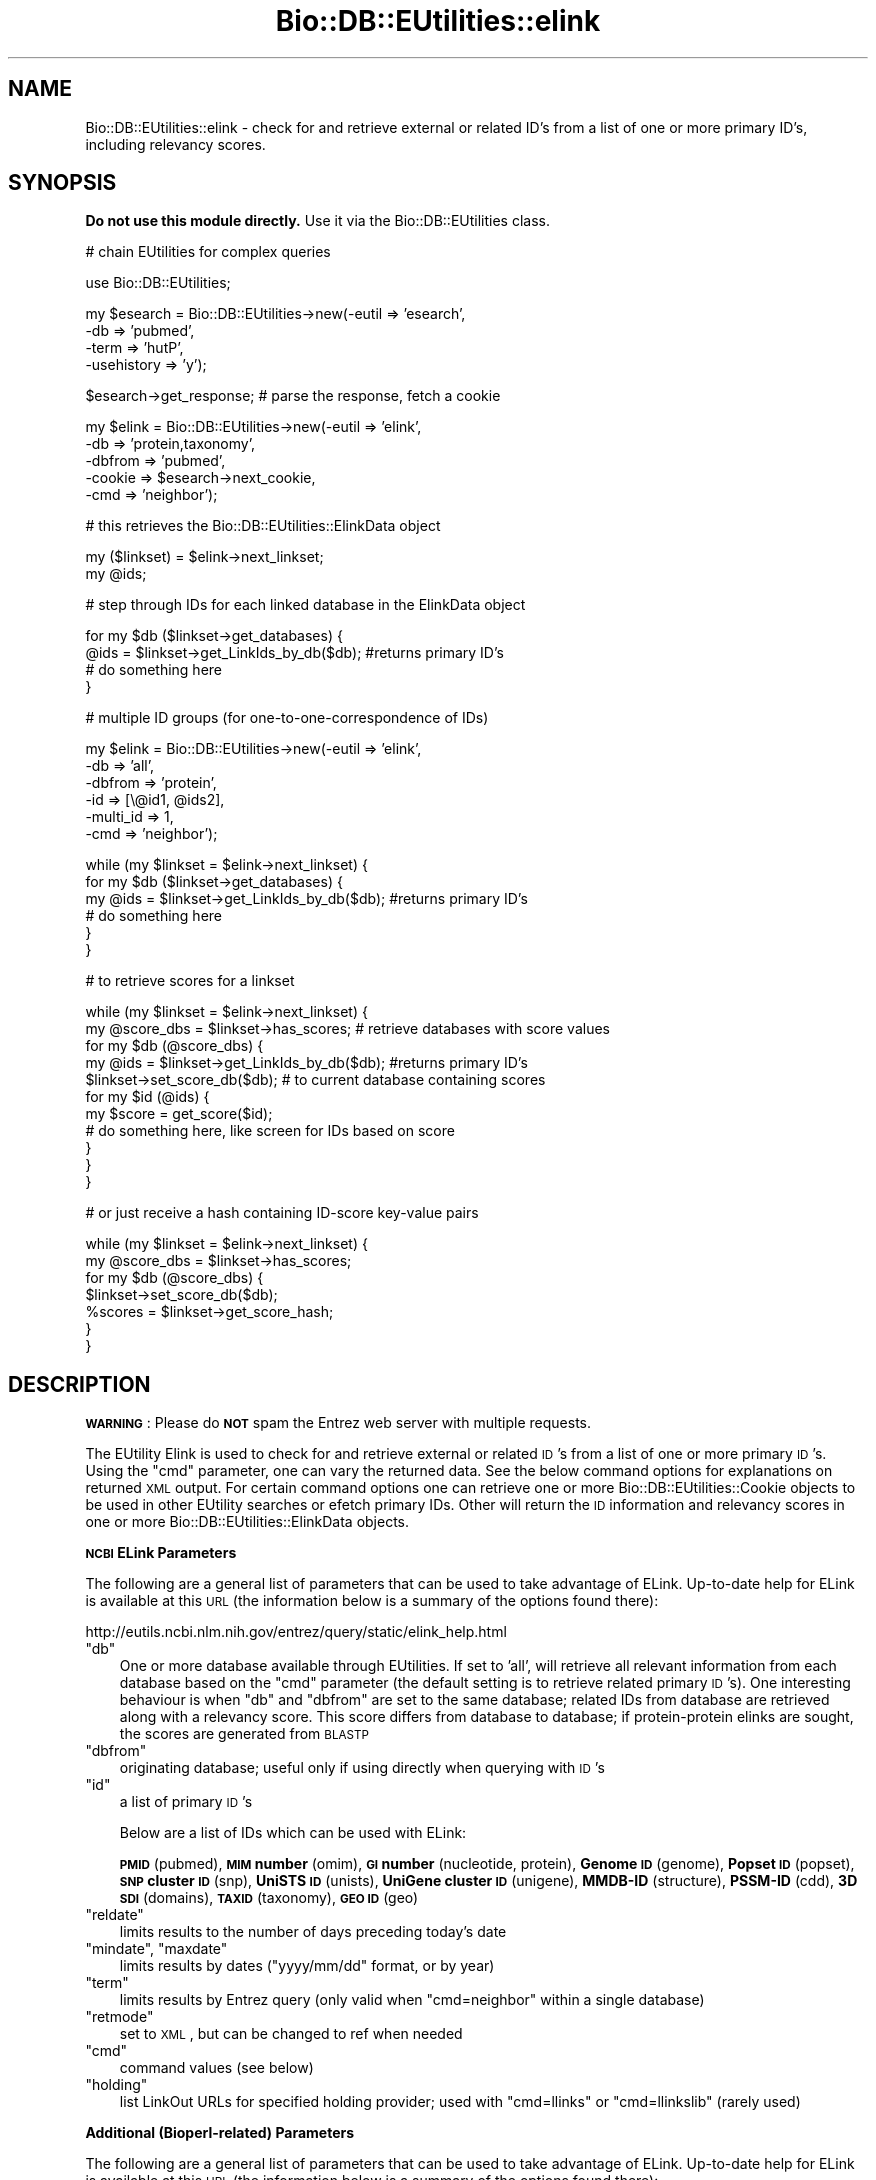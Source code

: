 .\" Automatically generated by Pod::Man v1.37, Pod::Parser v1.32
.\"
.\" Standard preamble:
.\" ========================================================================
.de Sh \" Subsection heading
.br
.if t .Sp
.ne 5
.PP
\fB\\$1\fR
.PP
..
.de Sp \" Vertical space (when we can't use .PP)
.if t .sp .5v
.if n .sp
..
.de Vb \" Begin verbatim text
.ft CW
.nf
.ne \\$1
..
.de Ve \" End verbatim text
.ft R
.fi
..
.\" Set up some character translations and predefined strings.  \*(-- will
.\" give an unbreakable dash, \*(PI will give pi, \*(L" will give a left
.\" double quote, and \*(R" will give a right double quote.  | will give a
.\" real vertical bar.  \*(C+ will give a nicer C++.  Capital omega is used to
.\" do unbreakable dashes and therefore won't be available.  \*(C` and \*(C'
.\" expand to `' in nroff, nothing in troff, for use with C<>.
.tr \(*W-|\(bv\*(Tr
.ds C+ C\v'-.1v'\h'-1p'\s-2+\h'-1p'+\s0\v'.1v'\h'-1p'
.ie n \{\
.    ds -- \(*W-
.    ds PI pi
.    if (\n(.H=4u)&(1m=24u) .ds -- \(*W\h'-12u'\(*W\h'-12u'-\" diablo 10 pitch
.    if (\n(.H=4u)&(1m=20u) .ds -- \(*W\h'-12u'\(*W\h'-8u'-\"  diablo 12 pitch
.    ds L" ""
.    ds R" ""
.    ds C` ""
.    ds C' ""
'br\}
.el\{\
.    ds -- \|\(em\|
.    ds PI \(*p
.    ds L" ``
.    ds R" ''
'br\}
.\"
.\" If the F register is turned on, we'll generate index entries on stderr for
.\" titles (.TH), headers (.SH), subsections (.Sh), items (.Ip), and index
.\" entries marked with X<> in POD.  Of course, you'll have to process the
.\" output yourself in some meaningful fashion.
.if \nF \{\
.    de IX
.    tm Index:\\$1\t\\n%\t"\\$2"
..
.    nr % 0
.    rr F
.\}
.\"
.\" For nroff, turn off justification.  Always turn off hyphenation; it makes
.\" way too many mistakes in technical documents.
.hy 0
.if n .na
.\"
.\" Accent mark definitions (@(#)ms.acc 1.5 88/02/08 SMI; from UCB 4.2).
.\" Fear.  Run.  Save yourself.  No user-serviceable parts.
.    \" fudge factors for nroff and troff
.if n \{\
.    ds #H 0
.    ds #V .8m
.    ds #F .3m
.    ds #[ \f1
.    ds #] \fP
.\}
.if t \{\
.    ds #H ((1u-(\\\\n(.fu%2u))*.13m)
.    ds #V .6m
.    ds #F 0
.    ds #[ \&
.    ds #] \&
.\}
.    \" simple accents for nroff and troff
.if n \{\
.    ds ' \&
.    ds ` \&
.    ds ^ \&
.    ds , \&
.    ds ~ ~
.    ds /
.\}
.if t \{\
.    ds ' \\k:\h'-(\\n(.wu*8/10-\*(#H)'\'\h"|\\n:u"
.    ds ` \\k:\h'-(\\n(.wu*8/10-\*(#H)'\`\h'|\\n:u'
.    ds ^ \\k:\h'-(\\n(.wu*10/11-\*(#H)'^\h'|\\n:u'
.    ds , \\k:\h'-(\\n(.wu*8/10)',\h'|\\n:u'
.    ds ~ \\k:\h'-(\\n(.wu-\*(#H-.1m)'~\h'|\\n:u'
.    ds / \\k:\h'-(\\n(.wu*8/10-\*(#H)'\z\(sl\h'|\\n:u'
.\}
.    \" troff and (daisy-wheel) nroff accents
.ds : \\k:\h'-(\\n(.wu*8/10-\*(#H+.1m+\*(#F)'\v'-\*(#V'\z.\h'.2m+\*(#F'.\h'|\\n:u'\v'\*(#V'
.ds 8 \h'\*(#H'\(*b\h'-\*(#H'
.ds o \\k:\h'-(\\n(.wu+\w'\(de'u-\*(#H)/2u'\v'-.3n'\*(#[\z\(de\v'.3n'\h'|\\n:u'\*(#]
.ds d- \h'\*(#H'\(pd\h'-\w'~'u'\v'-.25m'\f2\(hy\fP\v'.25m'\h'-\*(#H'
.ds D- D\\k:\h'-\w'D'u'\v'-.11m'\z\(hy\v'.11m'\h'|\\n:u'
.ds th \*(#[\v'.3m'\s+1I\s-1\v'-.3m'\h'-(\w'I'u*2/3)'\s-1o\s+1\*(#]
.ds Th \*(#[\s+2I\s-2\h'-\w'I'u*3/5'\v'-.3m'o\v'.3m'\*(#]
.ds ae a\h'-(\w'a'u*4/10)'e
.ds Ae A\h'-(\w'A'u*4/10)'E
.    \" corrections for vroff
.if v .ds ~ \\k:\h'-(\\n(.wu*9/10-\*(#H)'\s-2\u~\d\s+2\h'|\\n:u'
.if v .ds ^ \\k:\h'-(\\n(.wu*10/11-\*(#H)'\v'-.4m'^\v'.4m'\h'|\\n:u'
.    \" for low resolution devices (crt and lpr)
.if \n(.H>23 .if \n(.V>19 \
\{\
.    ds : e
.    ds 8 ss
.    ds o a
.    ds d- d\h'-1'\(ga
.    ds D- D\h'-1'\(hy
.    ds th \o'bp'
.    ds Th \o'LP'
.    ds ae ae
.    ds Ae AE
.\}
.rm #[ #] #H #V #F C
.\" ========================================================================
.\"
.IX Title "Bio::DB::EUtilities::elink 3"
.TH Bio::DB::EUtilities::elink 3 "2008-07-07" "perl v5.8.8" "User Contributed Perl Documentation"
.SH "NAME"
Bio::DB::EUtilities::elink \- check for and retrieve external or related ID's
from a list of one or more primary ID's, including relevancy scores.
.SH "SYNOPSIS"
.IX Header "SYNOPSIS"
\&\fBDo not use this module directly.\fR  Use it via the
Bio::DB::EUtilities class.
.PP
.Vb 1
\&  # chain EUtilities for complex queries
.Ve
.PP
.Vb 1
\&  use Bio::DB::EUtilities;
.Ve
.PP
.Vb 4
\&  my $esearch = Bio::DB::EUtilities->new(-eutil      => 'esearch',
\&                                         -db         => 'pubmed',
\&                                         -term       => 'hutP',
\&                                         -usehistory => 'y');
.Ve
.PP
.Vb 1
\&  $esearch->get_response; # parse the response, fetch a cookie
.Ve
.PP
.Vb 5
\&  my $elink = Bio::DB::EUtilities->new(-eutil        => 'elink',
\&                                       -db           => 'protein,taxonomy',
\&                                       -dbfrom       => 'pubmed',
\&                                       -cookie       => $esearch->next_cookie,
\&                                       -cmd          => 'neighbor');
.Ve
.PP
.Vb 1
\&  # this retrieves the Bio::DB::EUtilities::ElinkData object
.Ve
.PP
.Vb 2
\&  my ($linkset) = $elink->next_linkset;
\&  my @ids;
.Ve
.PP
.Vb 1
\&  # step through IDs for each linked database in the ElinkData object
.Ve
.PP
.Vb 4
\&  for my $db ($linkset->get_databases) {   
\&    @ids = $linkset->get_LinkIds_by_db($db); #returns primary ID's
\&    # do something here
\&  }
.Ve
.PP
.Vb 1
\&  # multiple ID groups (for one-to-one-correspondence of IDs)
.Ve
.PP
.Vb 6
\&  my $elink = Bio::DB::EUtilities->new(-eutil        => 'elink',
\&                                       -db           => 'all',
\&                                       -dbfrom       => 'protein',
\&                                       -id           => [\e@id1, @ids2],
\&                                       -multi_id     => 1,
\&                                       -cmd          => 'neighbor');
.Ve
.PP
.Vb 6
\&  while (my $linkset = $elink->next_linkset) {
\&    for my $db ($linkset->get_databases) {
\&      my @ids = $linkset->get_LinkIds_by_db($db); #returns primary ID's
\&      # do something here
\&    }
\&  }
.Ve
.PP
.Vb 1
\&  # to retrieve scores for a linkset
.Ve
.PP
.Vb 11
\&  while (my $linkset = $elink->next_linkset) {
\&    my @score_dbs = $linkset->has_scores; # retrieve databases with score values
\&    for my $db (@score_dbs) {
\&      my @ids = $linkset->get_LinkIds_by_db($db); #returns primary ID's
\&      $linkset->set_score_db($db);  # to current database containing scores
\&      for my $id (@ids) {
\&         my $score = get_score($id);  
\&         # do something here, like screen for IDs based on score
\&      }
\&    }
\&  }
.Ve
.PP
.Vb 1
\&  # or just receive a hash containing ID-score key-value pairs
.Ve
.PP
.Vb 7
\&  while (my $linkset = $elink->next_linkset) {
\&    my @score_dbs = $linkset->has_scores; 
\&    for my $db (@score_dbs) {
\&      $linkset->set_score_db($db);
\&      %scores = $linkset->get_score_hash;
\&    }
\&  }
.Ve
.SH "DESCRIPTION"
.IX Header "DESCRIPTION"
\&\fB\s-1WARNING\s0\fR: Please do \fB\s-1NOT\s0\fR spam the Entrez web server with multiple requests.
.PP
The EUtility Elink is used to check for and retrieve external or related \s-1ID\s0's
from a list of one or more primary \s-1ID\s0's.  Using the \f(CW\*(C`cmd\*(C'\fR parameter, one can
vary the returned data.  See the below command options for explanations on
returned \s-1XML\s0 output.  For certain command options one can retrieve one or more
Bio::DB::EUtilities::Cookie objects to be used in
other EUtility searches or efetch primary IDs.  Other will return the \s-1ID\s0
information and relevancy scores in one or more
Bio::DB::EUtilities::ElinkData objects.
.Sh "\s-1NCBI\s0 ELink Parameters"
.IX Subsection "NCBI ELink Parameters"
The following are a general list of parameters that can be used to take
advantage of ELink.  Up-to-date help for ELink is available at this \s-1URL\s0
(the information below is a summary of the options found there):
.PP
.Vb 1
\&  http://eutils.ncbi.nlm.nih.gov/entrez/query/static/elink_help.html
.Ve
.ie n .IP """db""" 3
.el .IP "\f(CWdb\fR" 3
.IX Item "db"
One or more database available through EUtilities. If set to 'all', will
retrieve all relevant information from each database based on the \f(CW\*(C`cmd\*(C'\fR
parameter (the default setting is to retrieve related primary \s-1ID\s0's).  One
interesting behaviour is when \f(CW\*(C`db\*(C'\fR and \f(CW\*(C`dbfrom\*(C'\fR are set to the same database;
related IDs from database are retrieved along with a relevancy score.  This
score differs from database to database; if protein-protein elinks are sought,
the scores are generated from \s-1BLASTP\s0
.ie n .IP """dbfrom""" 3
.el .IP "\f(CWdbfrom\fR" 3
.IX Item "dbfrom"
originating database; useful only if using directly when querying with \s-1ID\s0's
.ie n .IP """id""" 3
.el .IP "\f(CWid\fR" 3
.IX Item "id"
a list of primary \s-1ID\s0's
.Sp
Below are a list of IDs which can be used with ELink:
.Sp
\&\fB\s-1PMID\s0\fR (pubmed), \fB\s-1MIM\s0 number\fR (omim), \fB\s-1GI\s0 number\fR (nucleotide, protein),
\&\fBGenome \s-1ID\s0\fR (genome), \fBPopset \s-1ID\s0\fR (popset), \fB\s-1SNP\s0 cluster \s-1ID\s0\fR (snp),
\&\fBUniSTS \s-1ID\s0\fR (unists), \fBUniGene cluster \s-1ID\s0\fR (unigene), \fBMMDB-ID\fR (structure),
\&\fBPSSM-ID\fR (cdd), \fB3D \s-1SDI\s0\fR (domains), \fB\s-1TAXID\s0\fR (taxonomy), \fB\s-1GEO\s0 \s-1ID\s0\fR (geo)
.ie n .IP """reldate""" 3
.el .IP "\f(CWreldate\fR" 3
.IX Item "reldate"
limits results to the number of days preceding today's date
.ie n .IP """mindate""\fR, \f(CW""maxdate""" 3
.el .IP "\f(CWmindate\fR, \f(CWmaxdate\fR" 3
.IX Item "mindate, maxdate"
limits results by dates (\f(CW\*(C`yyyy/mm/dd\*(C'\fR format, or by year)
.ie n .IP """term""" 3
.el .IP "\f(CWterm\fR" 3
.IX Item "term"
limits results by Entrez query (only valid when \f(CW\*(C`cmd=neighbor\*(C'\fR within a single
database)
.ie n .IP """retmode""" 3
.el .IP "\f(CWretmode\fR" 3
.IX Item "retmode"
set to \s-1XML\s0, but can be changed to ref when needed
.ie n .IP """cmd""" 3
.el .IP "\f(CWcmd\fR" 3
.IX Item "cmd"
command values (see below)
.ie n .IP """holding""" 3
.el .IP "\f(CWholding\fR" 3
.IX Item "holding"
list LinkOut URLs for specified holding provider; used with \f(CW\*(C`cmd=llinks\*(C'\fR
or \f(CW\*(C`cmd=llinkslib\*(C'\fR (rarely used)
.Sh "Additional (Bioperl\-related) Parameters"
.IX Subsection "Additional (Bioperl-related) Parameters"
The following are a general list of parameters that can be used to take
advantage of ELink.  Up-to-date help for ELink is available at this \s-1URL\s0
(the information below is a summary of the options found there):
.PP
.Vb 1
\&  http://eutils.ncbi.nlm.nih.gov/entrez/query/static/elink_help.html
.Ve
.ie n .IP """eutil""" 3
.el .IP "\f(CWeutil\fR" 3
.IX Item "eutil"
The relevant EUtility to be used (elink).  
.ie n .IP """cookie""" 3
.el .IP "\f(CWcookie\fR" 3
.IX Item "cookie"
Uses a Cookie\-based search (see below)
.ie n .IP """multi_id""" 3
.el .IP "\f(CWmulti_id\fR" 3
.IX Item "multi_id"
Sets a flag to treat the \s-1ID\s0 data (\f(CW\*(C`id\*(C'\fR parameter) as multiple \s-1ID\s0 groups (see
below).
.ie n .IP """keep_cookies""" 3
.el .IP "\f(CWkeep_cookies\fR" 3
.IX Item "keep_cookies"
Sets a flag to retain the cookie queue (this is normally cleared
before 
.Sh "Command Values"
.IX Subsection "Command Values"
Command values are set using the \f(CW\*(C`cmd\*(C'\fR parameter. 
.ie n .IP """prlinks""" 3
.el .IP "\f(CWprlinks\fR" 3
.IX Item "prlinks"
List the hyperlink to the primary LinkOut provider for multiple IDs and
database. Each \s-1ID\s0 is processed separately.
.ie n .IP """prlinks&retmode=ref""" 3
.el .IP "\f(CWprlinks&retmode=ref\fR" 3
.IX Item "prlinks&retmode=ref"
Create a hyperlink to the primary LinkOut provider for a single \s-1ID\s0 and database.
.ie n .IP """llinks""" 3
.el .IP "\f(CWllinks\fR" 3
.IX Item "llinks"
List LinkOut URLs and Attributes, except PubMed libraries, for multiple IDs
and database. Each \s-1ID\s0 is processed separately.
.ie n .IP """llinkslib""" 3
.el .IP "\f(CWllinkslib\fR" 3
.IX Item "llinkslib"
List LinkOut URLs and Attributes for multiple IDs and database.  Each \s-1ID\s0 is
processed separately.
.ie n .IP """lcheck""" 3
.el .IP "\f(CWlcheck\fR" 3
.IX Item "lcheck"
Check for the existence (Y or N) of an external link in for multiple IDs and
database.
.ie n .IP """ncheck""" 3
.el .IP "\f(CWncheck\fR" 3
.IX Item "ncheck"
Check for the existence of a neighbor link for each \s-1ID\s0 within a database,
e.g., Related Articles in PubMed.
.ie n .IP """neighbor""" 3
.el .IP "\f(CWneighbor\fR" 3
.IX Item "neighbor"
The default setting. Display neighbors and their scores within a database.
This module will parse \s-1XML\s0 output from an ELink query and will return a
Bio::DB::EUtilities::ElinkData object, which contains IDs for every database
liked to using \f(CW\*(C`db\*(C'\fR (see \f(CW\*(C`id\*(C'\fR and \f(CW\*(C`db\*(C'\fR for more details).  
.ie n .IP """neighbor_history""" 3
.el .IP "\f(CWneighbor_history\fR" 3
.IX Item "neighbor_history"
Create history (WebEnv & query_key) for use in other EUtilities.
.ie n .IP """acheck""" 3
.el .IP "\f(CWacheck\fR" 3
.IX Item "acheck"
Lists Entrez databases links for multiple IDs from a single database.
.Sh "Cookies"
.IX Subsection "Cookies"
Some EUtilities (\f(CW\*(C`epost\*(C'\fR, \f(CW\*(C`esearch\*(C'\fR, or \f(CW\*(C`elink\*(C'\fR) are able to retain information on
the \s-1NCBI\s0 server under certain settings.  This information can be retrieved by
using a \fBcookie\fR.  Here, the idea of the 'cookie' is similar to the 'cookie' set
on a user's computer when browsing the Web.  \s-1XML\s0 data returned by these
EUtilities, when applicable, is parsed for the cookie information (the 'WebEnv'
and 'query_key' tags to be specific)  The information along with other identifying
data, such as the calling eutility, description of query, etc.) is stored as a
Bio::DB::EUtilities::Cookie object in an internal
queue.  These can be retrieved one at a time by using the next_cookie method or
all at once in an array using get_all_cookies.  Each cookie can then be 'fed',
one at a time, to another EUtility object, thus enabling chained queries as
demonstrated in the synopsis.
.PP
For more information, see the \s-1POD\s0 documentation for
Bio::DB::EUtilities::Cookie.
.Sh "ElinkData Objects"
.IX Subsection "ElinkData Objects"
Due to the diversity of information that can be returned via elink, a special
object (ElinkData) has been created to hold data parsed from the \s-1XML\s0 output. This
object holds returned IDs, scores, and potentially additional data as the need
arises.  ElinkData objects are stored in an internal queue much like for Cookie
objects; similarly, they can be accessed using next_linkset and
get_all_linksets.  If a simple search is initiated, where one database is
queried using one set of IDs, the default EUtilities method \f(CW\*(C`get_ids\*(C'\fR can be
used to retrieve the IDs.  If more than one database is specified for a single
set of IDs, (such as when \f(CW\*(C`db\*(C'\fR is set to 'all' or a comma-separated list, like
\&'protein,taxonomy'), the database must be passed explicitly to \f(CW\*(C`get_ids\*(C'\fR as an
argument to retrieve the relevant IDs.
.PP
The most complicated sitation comes when using multiple \s-1ID\s0 groups (see below).
This requires that each \s-1ID\s0 group have a separate set of data (a linkset), each
with potential multiple databases, multiple IDs, and so on.  Linkset data is
stored in a special object
(Bio::DB::EUtilities::ElinkData).
.PP
For more information, see the \s-1POD\s0 documentation for
Bio::DB::EUtilities::ElinkData.
.SH "CURRENT USES"
.IX Header "CURRENT USES"
.Sh "Complex queries"
.IX Subsection "Complex queries"
Chaining queries for retrieving related data using elink and other EUtilities is
now possible (see the \*(L"\s-1SYNOPSIS\s0\*(R" for an example).  For instance, one can
grab a large number of taxon IDs using protein/nucleotide IDs; these can be
retrieved directly or saved on the server (setting \f(CW\*(C`cmd\*(C'\fR to 'neighbor_history'),
and the cookie passed on to efetch.
.Sh "Retrieving relevancy scores"
.IX Subsection "Retrieving relevancy scores"
When the \f(CW\*(C`db\*(C'\fR and \f(CW\*(C`dbfrom\*(C'\fR parameters are set to the same database, one can
retrieve relevancy scores for a single \s-1ID\s0.  These are based on several different
factors.  For proteins, they are precomputed \s-1BLASTP\s0 scores, so this is actually
a quick way to get the best hits without having to run \s-1BLASTP\s0 directly!
Similarly, scores returned for nucleotide-nucleotide are based on \s-1BLASTN\s0 scores.
.Sh "Multiple \s-1ID\s0 groups"
.IX Subsection "Multiple ID groups"
When \f(CW\*(C`multi_id\*(C'\fR flag is set to a \s-1TRUE\s0 value, the id list is built based on
different set of factors.  The default method for submitting an \s-1ID\s0 list for
a query request for any EUtility is by having the \f(CW\*(C`id\*(C'\fR parameter set to
an array reference (multiple IDs) or pass a single \s-1ID\s0 as a scalar, like this:
.PP
.Vb 2
\&  -id  => \e@ids,
\&  -id  => '1621261',
.Ve
.PP
Bio::DB::EUtilities::elink has the additional
capability to submit \s-1ID\s0 groups where searches are performed on each \s-1ID\s0 group
independently.  This is accomplished by setting the \f(CW\*(C`multi_id\*(C'\fR flag to true,
which indicates that the \s-1ID\s0 list will be evaluated as an array reference, with
each \s-1ID\s0 group represented by another array reference or a single \s-1ID\s0.  So, with
\&\f(CW\*(C`multi_id\*(C'\fR set to \s-1TRUE:\s0
.PP
.Vb 6
\&  -id  => \e@ids,  # evaluates each ID in the array independently
\&  ...
\&  -id  => [@ids], # same as above
\&  ...
\&  -id  => [\e@ids, $id], # IDs in @ids are grouped together for one search
\&                        # while single ID in scalar is searched independently
.Ve
.PP
It can get tricky:
.PP
.Vb 2
\&  -id  => [\e@ids, $id1, @ids2], # @ids ID grouped together; IDs in $id1 and @id2
\&                                # are flattened and evaluated independently
.Ve
.PP
This enables one-to-one correspondence with the returned data, so that one
can determine, per \s-1ID\s0, what the matching ELink \s-1ID\s0 is.  The default is to
return them all as a group (no one-to-one correspondence).  Using a small \s-1ID\s0
array, \f(CW\*(C`multi_id\*(C'\fR set to \s-1TRUE\s0, '\-id => \e@ids', and this loop:
.PP
.Vb 4
\&  while (my $linkset = $elink->next_linkset) {
\&    print "Query ID : ",join q(,), $linkset->query_id,"\en";
\&    print "\etTax ID : ",join q(,), $linkset->get_LinkIds_by_db('taxonomy'),"\en";
\&  }
.Ve
.PP
gets this result:
.PP
.Vb 6
\&    Query ID : 1621261,
\&            Tax ID : 83332,
\&    Query ID : 31618162,
\&            Tax ID : 233413,
\&    Query ID : 31792573,
\&            Tax ID : 233413,
.Ve
.PP
Setting \f(CW\*(C`multi_id\*(C'\fR to \s-1FALSE\s0 or not setting, using all other conditions above,
gets this result:
.PP
Query \s-1ID\s0 : 31792573,31618162,1621261,
        Tax \s-1ID\s0 : 233413,83332,
.SH "FEEDBACK"
.IX Header "FEEDBACK"
.Sh "Mailing Lists"
.IX Subsection "Mailing Lists"
User feedback is an integral part of the 
evolution of this and other Bioperl modules. Send
your comments and suggestions preferably to one
of the Bioperl mailing lists. Your participation
is much appreciated.
.PP
.Vb 2
\&  bioperl-l@lists.open-bio.org               - General discussion
\&  http://www.bioperl.org/wiki/Mailing_lists  - About the mailing lists
.Ve
.Sh "Reporting Bugs"
.IX Subsection "Reporting Bugs"
Report bugs to the Bioperl bug tracking system to
help us keep track the bugs and their resolution.
Bug reports can be submitted via the web.
.PP
.Vb 1
\&  http://bugzilla.open-bio.org/
.Ve
.SH "AUTHOR"
.IX Header "AUTHOR"
Email cjfields at uiuc dot edu
.SH "APPENDIX"
.IX Header "APPENDIX"
The rest of the documentation details each of the
object methods. Internal methods are usually
preceded with a _
.Sh "parse_response"
.IX Subsection "parse_response"
.Vb 7
\& Title   : parse_response
\& Usage   : $elink->parse_response($content)
\& Function: parse out response for cookie and/or id's
\& Returns : none
\& Args    : HTTP::Response object
\& Throws  : 'NCBI elink nonrecoverable error'
\&           'No links' error
.Ve
.Sh "multi_id"
.IX Subsection "multi_id"
.Vb 5
\& Title   : multi_id
\& Usage   : $elink->multi_id(1);
\& Function: gets/sets value (switch for using multiple ids)
\& Returns : Boolean (value evaluating to true or false)
\& Args    : Boolean (value evaluating to true or false)
.Ve
.Sh "next_linkset"
.IX Subsection "next_linkset"
.Vb 6
\& Title   : next_linkset
\& Usage   : $ls = $elink->next_linkset;
\& Function: returns next linkset in internal cache of 
\&         : Bio::DB::EUtilities::ElinkData objects
\& Returns : Boolean (value evaluating to true or false)
\& Args    : Boolean (value evaluating to true or false)
.Ve
.Sh "get_all_linksets"
.IX Subsection "get_all_linksets"
.Vb 6
\& Title   : get_all_linksets
\& Usage   : @ls = $elink->get_all_linksets;
\& Function: returns array of Bio::DB::EUtilities::ElinkData objects
\& Returns : array or array ref of Bio::DB::EUtilities::ElinkData objects
\&           based on wantarray
\& Args    : None
.Ve
.Sh "reset_linksets"
.IX Subsection "reset_linksets"
.Vb 5
\& Title   : reset_linksets
\& Usage   : $elink->reset_linksets;
\& Function: resets (empties) internal cache of Linkset objects
\& Returns : None
\& Args    : None
.Ve
.Sh "rewind_linksets"
.IX Subsection "rewind_linksets"
.Vb 5
\& Title   : rewind_linksets
\& Usage   : $elink->rewind_linksets;
\& Function: resets linkset index to 0 (starts over)
\& Returns : None
\& Args    : None
.Ve
.Sh "get_linkset_count"
.IX Subsection "get_linkset_count"
.Vb 5
\& Title   : get_linkset_count
\& Usage   : $ct = $elink->get_linkset_count;
\& Function: returns total # of linksets in Elink object
\& Returns : Integer (# linksets)
\& Args    : None
.Ve
